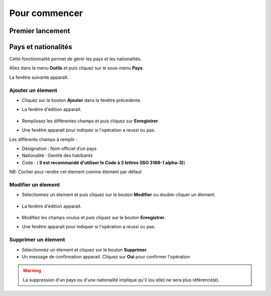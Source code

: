 **************
Pour commencer
**************

Premier lancement
-----------------


Pays et nationalités
--------------------------------

Cette fonctionnalité permet de gérer les pays et les nationalités.

Allez dans le menu \ **Outils**\  et puis cliquez sur le sous-menu \ **Pays**\. 

La fenêtre suivante apparaît.

	.. image:: _static/addCountry.png
		:scale: 60 %
		:align: center
 
Ajouter un élement
^^^^^^^^^^^^^^^^^^

* Cliquez sur le bouton \ **Ajouter**\  dans la fenêtre précedente. 
* La fenêtre d'édition apparait. 

	.. image:: _static/editCountry.png

* Remplissez les différentes champs et puis cliquez sur \ **Enregistrer**\ .
* Une fenêtre apparait pour indiquer si l'opération a reussi ou pas.
 
Les différents champs à remplir :  

+ Désignation : Nom officiel d’un pays
+ Nationalité : Gentilé des habibants
+ Code :  ( \ **Il est recommandé d\'utiliser le Code à 3 lettres (ISO 3166-1 alpha-3)**\ )

NB: Cocher pour rendre cet élement comme élement par défaut

Modifier un élement
^^^^^^^^^^^^^^^^^^^
* Sélectionnez un élement et puis cliquez sur le bouton \ **Modifier**\  ou double-cliquer un élement. 

	.. image:: _static/modifyCountry.png
		:scale: 60 %
		:align: center

* La fenêtre d'édition apparait. 

	.. image:: _static/editCountry.png
		:scale: 60 %
		:align: center

* Modifiez les champs voulus et puis cliquez sur le bouton \ **Enregistrer**\ .
* Une fenêtre apparait pour indiquer si l'opération a reussi ou pas.

	.. image:: _static/successfulMessage.png

Supprimer un élement
^^^^^^^^^^^^^^^^^^^^

* Sélectionnez un élement et cliquez sur le bouton \ **Supprimer**\ .
* Un message de confirmation apparait. Cliquez sur \ **Oui**\  pour confirmer l'opération

.. warning:: La suppression d'un pays ou d'une nationalité implique qu'il (ou elle) ne sera plus référencé(e).